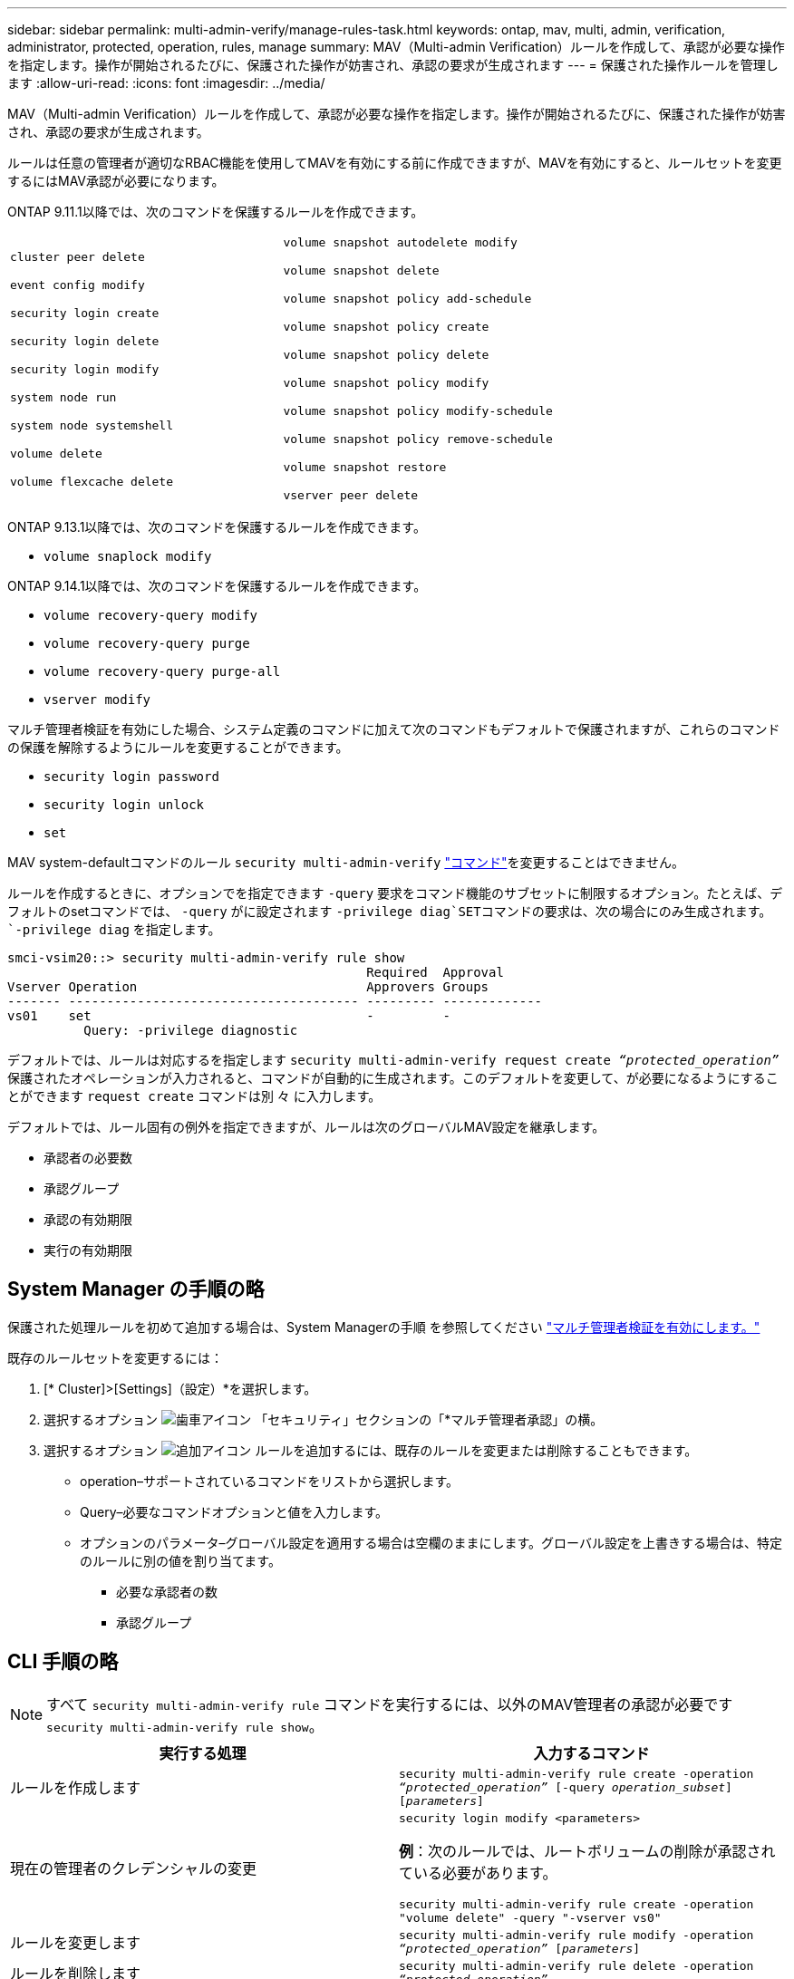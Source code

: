---
sidebar: sidebar 
permalink: multi-admin-verify/manage-rules-task.html 
keywords: ontap, mav, multi, admin, verification, administrator, protected, operation, rules, manage 
summary: MAV（Multi-admin Verification）ルールを作成して、承認が必要な操作を指定します。操作が開始されるたびに、保護された操作が妨害され、承認の要求が生成されます 
---
= 保護された操作ルールを管理します
:allow-uri-read: 
:icons: font
:imagesdir: ../media/


[role="lead"]
MAV（Multi-admin Verification）ルールを作成して、承認が必要な操作を指定します。操作が開始されるたびに、保護された操作が妨害され、承認の要求が生成されます。

ルールは任意の管理者が適切なRBAC機能を使用してMAVを有効にする前に作成できますが、MAVを有効にすると、ルールセットを変更するにはMAV承認が必要になります。

ONTAP 9.11.1以降では、次のコマンドを保護するルールを作成できます。

[cols="2*"]
|===


 a| 
`cluster peer delete`

`event config modify`

`security login create`

`security login delete`

`security login modify`

`system node run`

`system node systemshell`

`volume delete`

`volume flexcache delete`
 a| 
`volume snapshot autodelete modify`

`volume snapshot delete`

`volume snapshot policy add-schedule`

`volume snapshot policy create`

`volume snapshot policy delete`

`volume snapshot policy modify`

`volume snapshot policy modify-schedule`

`volume snapshot policy remove-schedule`

`volume snapshot restore`

`vserver peer delete`

|===
ONTAP 9.13.1以降では、次のコマンドを保護するルールを作成できます。

* `volume snaplock modify`


ONTAP 9.14.1以降では、次のコマンドを保護するルールを作成できます。

* `volume recovery-query modify`
* `volume recovery-query purge`
* `volume recovery-query purge-all`
* `vserver modify`


マルチ管理者検証を有効にした場合、システム定義のコマンドに加えて次のコマンドもデフォルトで保護されますが、これらのコマンドの保護を解除するようにルールを変更することができます。

* `security login password`
* `security login unlock`
* `set`


MAV system-defaultコマンドのルール `security multi-admin-verify` link:../multi-admin-verify/index.html#how-multi-admin-verification-works["コマンド"]を変更することはできません。

ルールを作成するときに、オプションでを指定できます `-query` 要求をコマンド機能のサブセットに制限するオプション。たとえば、デフォルトのsetコマンドでは、 `-query` がに設定されます `-privilege diag`SETコマンドの要求は、次の場合にのみ生成されます。 `-privilege diag` を指定します。

[listing]
----
smci-vsim20::> security multi-admin-verify rule show
                                               Required  Approval
Vserver Operation                              Approvers Groups
------- -------------------------------------- --------- -------------
vs01    set                                    -         -
          Query: -privilege diagnostic
----
デフォルトでは、ルールは対応するを指定します `security multi-admin-verify request create _“protected_operation”_` 保護されたオペレーションが入力されると、コマンドが自動的に生成されます。このデフォルトを変更して、が必要になるようにすることができます `request create` コマンドは別 々 に入力します。

デフォルトでは、ルール固有の例外を指定できますが、ルールは次のグローバルMAV設定を継承します。

* 承認者の必要数
* 承認グループ
* 承認の有効期限
* 実行の有効期限




== System Manager の手順の略

保護された処理ルールを初めて追加する場合は、System Managerの手順 を参照してください link:enable-disable-task.html#system-manager-procedure["マルチ管理者検証を有効にします。"]

既存のルールセットを変更するには：

. [* Cluster]>[Settings]（設定）*を選択します。
. 選択するオプション image:icon_gear.gif["歯車アイコン"] 「セキュリティ」セクションの「*マルチ管理者承認」の横。
. 選択するオプション image:icon_add.gif["追加アイコン"] ルールを追加するには、既存のルールを変更または削除することもできます。
+
** operation–サポートされているコマンドをリストから選択します。
** Query–必要なコマンドオプションと値を入力します。
** オプションのパラメータ–グローバル設定を適用する場合は空欄のままにします。グローバル設定を上書きする場合は、特定のルールに別の値を割り当てます。
+
*** 必要な承認者の数
*** 承認グループ








== CLI 手順の略


NOTE: すべて `security multi-admin-verify rule` コマンドを実行するには、以外のMAV管理者の承認が必要です `security multi-admin-verify rule show`。

[cols="50,50"]
|===
| 実行する処理 | 入力するコマンド 


| ルールを作成します  a| 
`security multi-admin-verify rule create -operation _“protected_operation”_ [-query _operation_subset_] [_parameters_]`



| 現在の管理者のクレデンシャルの変更  a| 
`security login modify <parameters>`

*例*：次のルールでは、ルートボリュームの削除が承認されている必要があります。

`security multi-admin-verify rule create  -operation "volume delete" -query "-vserver vs0"`



| ルールを変更します  a| 
`security multi-admin-verify rule modify -operation _“protected_operation”_ [_parameters_]`



| ルールを削除します  a| 
`security multi-admin-verify rule delete -operation _“protected_operation”_`



| ルールを表示します  a| 
`security multi-admin-verify rule show`

|===
コマンド構文の詳細については、を参照してください `security multi-admin-verify rule` マニュアルページ
